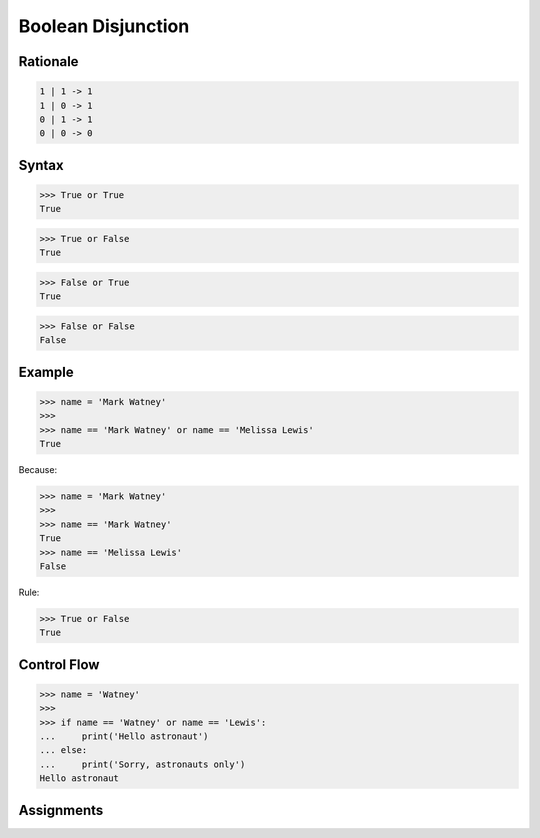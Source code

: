 Boolean Disjunction
===================


Rationale
---------
.. code-block:: text

    1 | 1 -> 1
    1 | 0 -> 1
    0 | 1 -> 1
    0 | 0 -> 0


Syntax
------
>>> True or True
True

>>> True or False
True

>>> False or True
True

>>> False or False
False


Example
-------
>>> name = 'Mark Watney'
>>>
>>> name == 'Mark Watney' or name == 'Melissa Lewis'
True

Because:

>>> name = 'Mark Watney'
>>>
>>> name == 'Mark Watney'
True
>>> name == 'Melissa Lewis'
False

Rule:

>>> True or False
True


Control Flow
------------
>>> name = 'Watney'
>>>
>>> if name == 'Watney' or name == 'Lewis':
...     print('Hello astronaut')
... else:
...     print('Sorry, astronauts only')
Hello astronaut


Assignments
-----------
.. todo:: Create assignments
